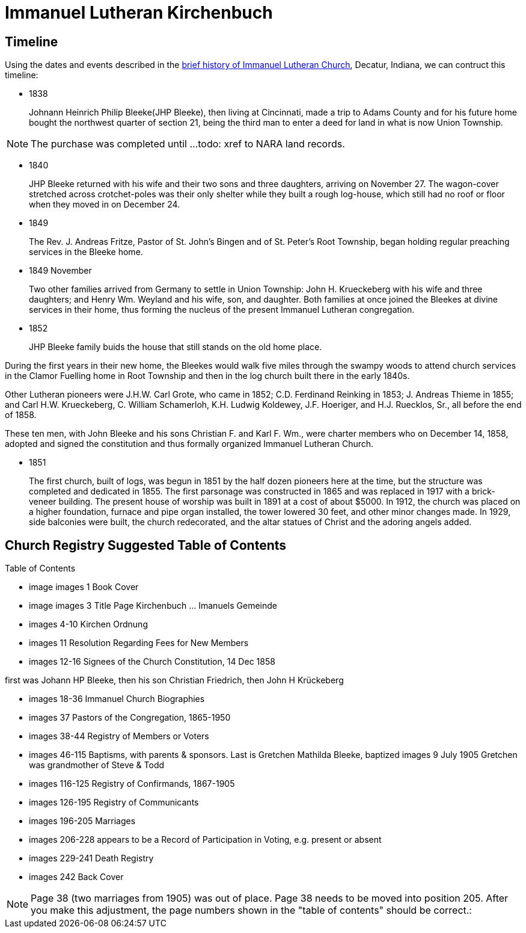 = Immanuel Lutheran Kirchenbuch

== Timeline

Using the dates and events described in the https://immanueldecatur.org/Church_History.html[brief history of Immanuel Lutheran Church], Decatur, Indiana,
we can contruct this timeline:

- 1838
+
Johnann Heinrich Philip Bleeke(JHP Bleeke), then living at Cincinnati,
made a trip to Adams County and for his future home bought the northwest quarter
of section 21, being the third man to enter a deed for land in what is now Union Township.

NOTE: The purchase was completed until ...todo: xref to NARA land records.

- 1840
+
JHP Bleeke returned with his wife and their two sons and three daughters,
arriving on November 27. The wagon-cover stretched across crotchet-poles was
their only shelter while they built a rough log-house, which still had no
roof or floor when they moved in on December 24.

- 1849
+
The Rev. J. Andreas Fritze, Pastor of St. John’s Bingen and
of St. Peter’s Root Township, began holding regular preaching services in the Bleeke
home.

- 1849 November
+
Two other families arrived from Germany to
settle in Union Township:  John H. Krueckeberg with his wife and three daughters;
and Henry Wm. Weyland and his wife, son, and daughter.  Both families at once joined
the Bleekes at divine services in their home, thus forming the nucleus of the present
Immanuel Lutheran congregation.

- 1852
+
JHP Bleeke family buids the house that still stands on the old home place.

During the first years in their new home, the Bleekes would walk five miles
through the swampy woods to attend church services in the Clamor Fuelling home
in Root Township and then in the log church built there in the early 1840s.

Other Lutheran pioneers were J.H.W. Carl Grote, who came in 1852; C.D. Ferdinand
Reinking in 1853; J. Andreas Thieme in 1855; and Carl H.W. Krueckeberg,
C. William Schamerloh, K.H. Ludwig Koldewey, J.F. Hoeriger, and H.J. Ruecklos, Sr.,
all before the end of 1858.

These ten men, with John Bleeke and his sons Christian F. and Karl F. Wm., were
charter members who on December 14, 1858, adopted and signed the
constitution and thus formally organized Immanuel Lutheran Church.

- 1851
+
The first church, built of logs, was begun in 1851 by the half dozen pioneers here
at the time, but the structure was completed and dedicated in 1855. The first
parsonage was constructed in 1865 and was replaced in 1917 with a brick-veneer
building. The present house of worship was built in 1891 at
a cost of about $5000.  In 1912, the church was placed on a higher foundation,
furnace and pipe organ installed, the tower lowered 30 feet, and other minor changes
made.  In 1929, side balconies were built, the church redecorated, and the altar statues
of Christ and the adoring angels added.

== Church Registry Suggested Table of Contents

Table of Contents

* image images 1 Book Cover

* image images 3 Title Page Kirchenbuch … Imanuels Gemeinde

* images 4-10 Kirchen Ordnung

* images 11 Resolution Regarding Fees for New Members

* images 12-16 Signees of the Church Constitution, 14 Dec 1858

first was Johann HP Bleeke, then his son Christian Friedrich, then John H Krückeberg

* images 18-36 Immanuel Church Biographies

* images 37 Pastors of the Congregation, 1865-1950

* images 38-44 Registry of Members or Voters

* images 46-115 Baptisms, with parents & sponsors. Last is Gretchen Mathilda Bleeke, baptized images 9 July 1905
	 	 Gretchen was grandmother of Steve & Todd

* images 116-125 Registry of Confirmands, 1867-1905

* images 126-195 Registry of Communicants

* images 196-205 Marriages

* images 206-228 appears to be a Record of Participation in Voting, e.g. present or absent

* images 229-241 Death Registry

* images 242 Back Cover

NOTE: Page 38 (two marriages from 1905) was out of place. Page 38 needs to be
moved into position 205. After you make this adjustment, the page numbers shown
in the "table of contents" should be correct.:

